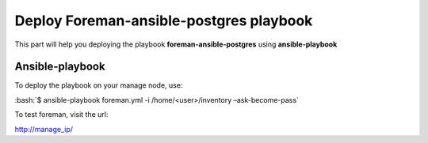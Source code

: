 .. role:: bash(code)
   :language: bash
Deploy Foreman-ansible-postgres playbook
=========================================

This part will help you deploying the playbook **foreman-ansible-postgres** using **ansible-playbook**

Ansible-playbook
-----------------

To deploy the playbook on your manage node, use:

:bash:`$ ansible-playbook foreman.yml -i /home/<user>/inventory –ask-become-pass`

.. image:: http://i.imgur.com/l98iQAS.png

To test foreman, visit the url:

http://manage_ip/
